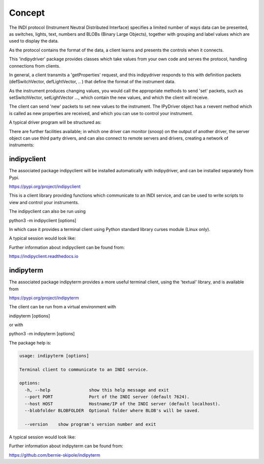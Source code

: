 Concept
=======

The INDI protocol (Instrument Neutral Distributed Interface) specifies a limited number of ways data can be presented, as switches, lights, text, numbers and BLOBs (Binary Large Objects), together with grouping and label values which are used to display the data.

As the protocol contains the format of the data, a client learns and presents the controls when it connects.

This 'indipydriver' package provides classes which take values from your own code and serves the protocol, handling connections from clients.

In general, a client transmits a 'getProperties' request, and this indipydriver responds to this with definition packets (defSwitchVector, defLightVector, .. ) that define the format of the instrument data.

As the instrument produces changing values, you would call the appropriate methods to send 'set' packets, such as setSwitchVector, setLightVector ..., which contain the new values, and which the client will receive.

The client can send 'new' packets to set new values to the instrument. The IPyDriver object has a rxevent method which is called as new properties are received, and which you can use to control your instrument.

A typical driver program will be structured as:

.. image:: ./images/concept.png

There are further facilities available; in which one driver can monitor (snoop) on the output of another driver, the server object can use third party drivers, and can also connect to remote servers and drivers, creating a network of instruments:

.. image:: ./images/rem2.png


indipyclient
^^^^^^^^^^^^

The associated package indipyclient will be installed automatically with indipydriver, and can be installed separately from Pypi.

https://pypi.org/project/indipyclient

This is a client library providing functions which communicate to an INDI service, and can be used to write scripts to view and control your instruments.

The indipyclient can also be run using

python3 -m indipyclient [options]

In which case it provides a terminal client using Python standard library curses module (Linux only).

A typical session would look like:

.. image:: ./images/image1.png

Further information about indipyclient can be found from:

https://indipyclient.readthedocs.io


indipyterm
^^^^^^^^^^

The associated package indipyterm provides a more useful terminal client, using the 'textual' library, and is available from

https://pypi.org/project/indipyterm

The client can be run from a virtual environment with

indipyterm [options]

or with

python3 -m indipyterm [options]

The package help is:

.. code-block:: text

    usage: indipyterm [options]

    Terminal client to communicate to an INDI service.

    options:
      -h, --help               show this help message and exit
      --port PORT              Port of the INDI server (default 7624).
      --host HOST              Hostname/IP of the INDI server (default localhost).
      --blobfolder BLOBFOLDER  Optional folder where BLOB's will be saved.

      --version    show program's version number and exit

A typical session would look like:

.. image:: ./images/image2.png

Further information about indipyterm can be found from:

https://github.com/bernie-skipole/indipyterm
